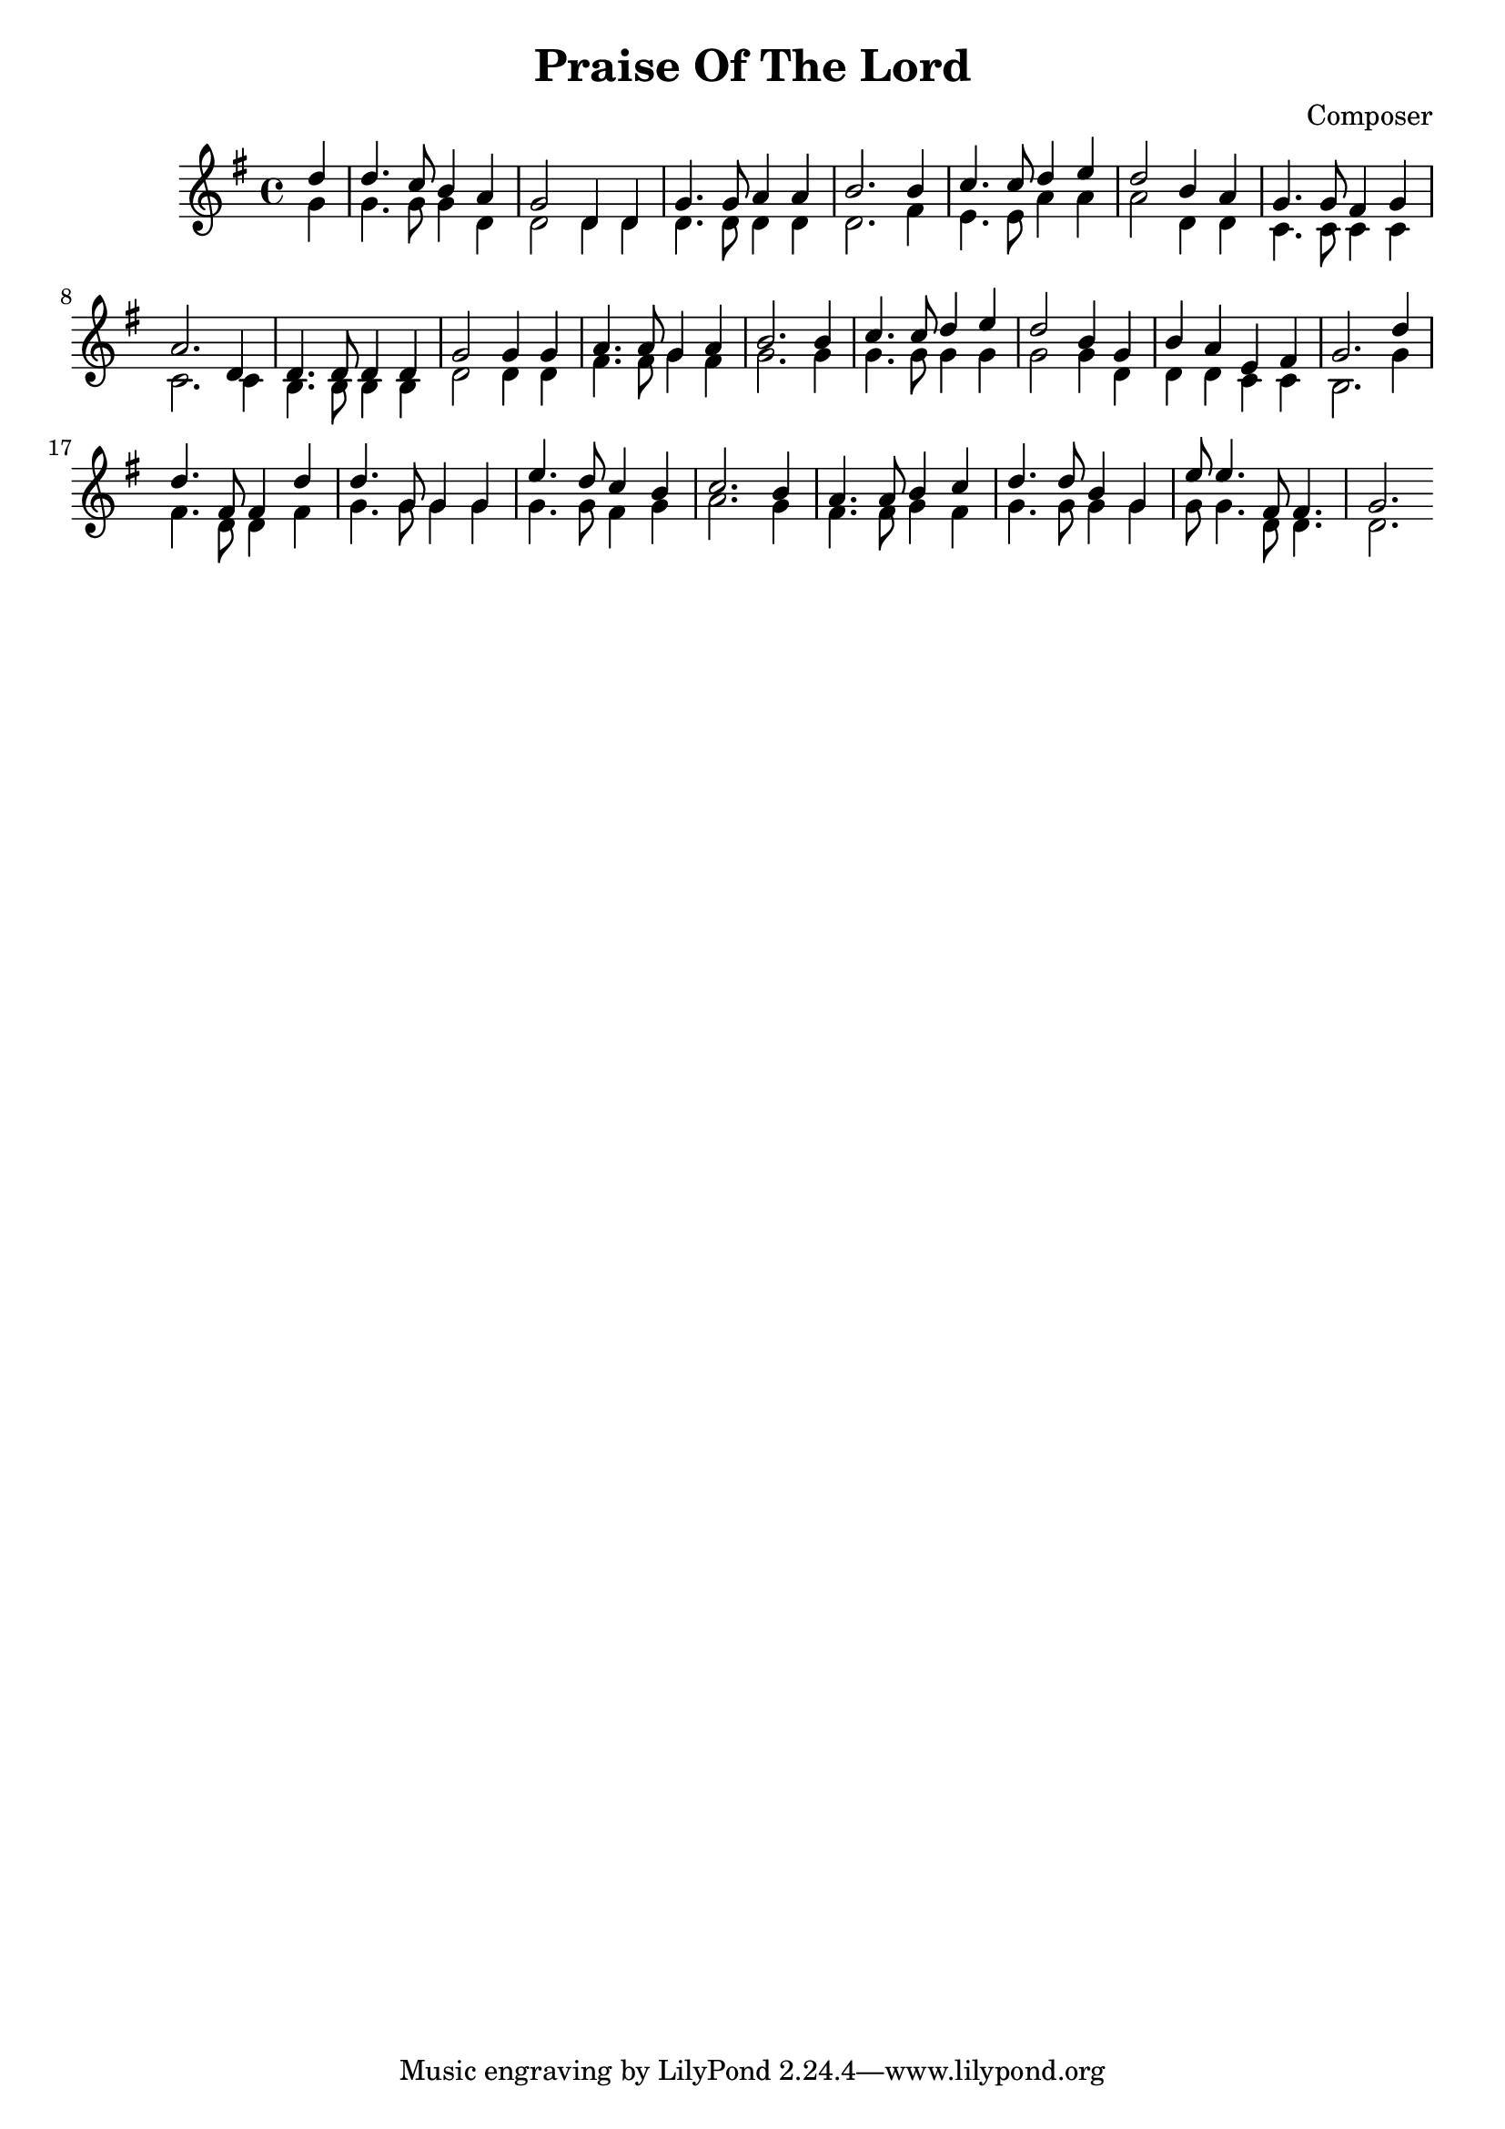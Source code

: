 
\header {
  title = "Praise Of The Lord"
  composer = "Composer"
}

soprano = {
  \relative c' {
    \key g \major
    \time 4/4
    \partial 4 
    d'4 | d4. c8    b4   a  | g2      d4 d | g4.  g8  a4    a     | b2. %1
    b4  | c4. c8    d4   e  | d2      b4 a | g4.  g8  fis4  g     | a2. %5
    d,4 | d4. d8    d4   d  | g2      g4 g | a4.  a8  g4    a     | b2. %9
    b4  | c4. c8    d4   e  | d2      b4 g | b    a   e     fis   | g2. %13
    d'4 | d4. fis,8 fis4 d' | d4. g,8 g4 g | e'4. d8  c4    b     | c2. %17
    b4  | a4. a8    b4   c  | d4. d8  b4 g | e'8  e4. fis,8 fis4. | g2. %21
  }
}
alto ={
  \relative c' {
    \key g \major
    \time 4/4
    \partial 4
    g'4  | g4.   g8    g4   d    | d2      d4 d  | d4.   d8   d4   d   | d2. %1
    fis4 | e4.   e8    a4   a    | a2      d,4 d | c4.   c8   c4   c   | c2. %5
    c4   | b4.   b8    b4   b    | d2      d4 d  | fis4. fis8 g4   fis | g2. %9
    g4   | g4.   g8    g4   g    | g2      g4 d  | d     d    c    c   | b2. %13
    g'4  | fis4. d8    d4   fis  | g4. g8 g4 g   | g4.   g8   fis4 g   | a2. %17
    g4   | fis4. fis8  g4   fis  | g4. g8  g4 g  | g8    g4.  d8   d4. | d2. %21
  }
}
tenor ={}
bass ={}


\score {
  \new Voice {
    <<  \soprano \\ \alto >>
  }
  \layout {}
  \midi {}
}